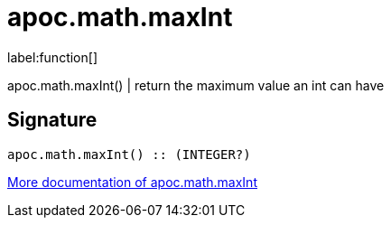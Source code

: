 ////
This file is generated by DocsTest, so don't change it!
////

= apoc.math.maxInt
:description: This section contains reference documentation for the apoc.math.maxInt function.

label:function[]

[.emphasis]
apoc.math.maxInt() | return the maximum value an int can have

== Signature

[source]
----
apoc.math.maxInt() :: (INTEGER?)
----

xref::mathematical/math-functions.adoc[More documentation of apoc.math.maxInt,role=more information]

